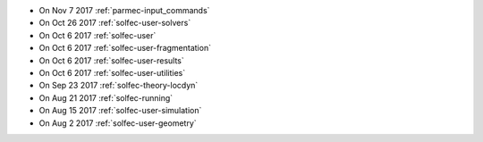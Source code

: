 
* On Nov 7 2017 :ref:`parmec-input_commands`

* On Oct 26 2017 :ref:`solfec-user-solvers`

* On Oct 6 2017 :ref:`solfec-user`

* On Oct 6 2017 :ref:`solfec-user-fragmentation`

* On Oct 6 2017 :ref:`solfec-user-results`

* On Oct 6 2017 :ref:`solfec-user-utilities`

* On Sep 23 2017 :ref:`solfec-theory-locdyn`

* On Aug 21 2017 :ref:`solfec-running`

* On Aug 15 2017 :ref:`solfec-user-simulation`

* On Aug 2 2017 :ref:`solfec-user-geometry`
